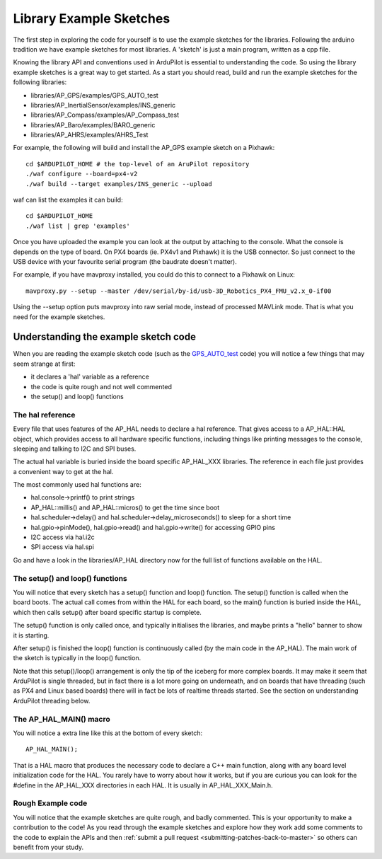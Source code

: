 .. _learning-ardupilot-the-example-sketches:

========================
Library Example Sketches
========================

The first step in exploring the code for yourself is to use the example
sketches for the libraries. Following the arduino tradition we have
example sketches for most libraries. A 'sketch' is just a main program,
written as a cpp file.

Knowing the library API and conventions used in ArduPilot is essential
to understanding the code. So using the library example sketches is a
great way to get started. As a start you should read, build and run the
example sketches for the following libraries:

-  libraries/AP_GPS/examples/GPS_AUTO_test
-  libraries/AP_InertialSensor/examples/INS_generic
-  libraries/AP_Compass/examples/AP_Compass_test
-  libraries/AP_Baro/examples/BARO_generic
-  libraries/AP_AHRS/examples/AHRS_Test

For example, the following will build and install the AP_GPS example
sketch on a Pixhawk:

::

    cd $ARDUPILOT_HOME # the top-level of an AruPilot repository
    ./waf configure --board=px4-v2
    ./waf build --target examples/INS_generic --upload

waf can list the examples it can build:

::

   cd $ARDUPILOT_HOME
   ./waf list | grep 'examples'

Once you have uploaded the example you can look at the output by
attaching to the console. What the console is depends on the type of
board. On PX4 boards (ie. PX4v1 and Pixhawk) it is the USB connector. So
just connect to the USB device with your favourite serial program (the
baudrate doesn't matter).

For example, if you have mavproxy installed, you could do this to
connect to a Pixhawk on Linux:

::

    mavproxy.py --setup --master /dev/serial/by-id/usb-3D_Robotics_PX4_FMU_v2.x_0-if00

Using the --setup option puts mavproxy into raw serial mode, instead of
processed MAVLink mode. That is what you need for the example sketches.

Understanding the example sketch code
=====================================

When you are reading the example sketch code (such as the
`GPS_AUTO_test <https://github.com/ArduPilot/ardupilot/blob/master/libraries/AP_GPS/examples/GPS_AUTO_test/GPS_AUTO_test.cpp>`__
code) you will notice a few things that may seem strange at first:

-  it declares a 'hal' variable as a reference
-  the code is quite rough and not well commented
-  the setup() and loop() functions

The hal reference
-----------------

Every file that uses features of the AP_HAL needs to declare a hal
reference. That gives access to a AP_HAL::HAL object, which provides
access to all hardware specific functions, including things like
printing messages to the console, sleeping and talking to I2C and SPI
buses.

The actual hal variable is buried inside the board specific AP_HAL_XXX
libraries. The reference in each file just provides a convenient way to
get at the hal.

The most commonly used hal functions are:

-  hal.console->printf() to print strings
-  AP_HAL::millis() and AP_HAL::micros() to get the time
   since boot
-  hal.scheduler->delay() and hal.scheduler->delay_microseconds() to
   sleep for a short time
-  hal.gpio->pinMode(), hal.gpio->read() and hal.gpio->write() for
   accessing GPIO pins
-  I2C access via hal.i2c
-  SPI access via hal.spi

Go and have a look in the libraries/AP_HAL directory now for the full
list of functions available on the HAL.

The setup() and loop() functions
--------------------------------

You will notice that every sketch has a setup() function and loop()
function. The setup() function is called when the board boots. The
actual call comes from within the HAL for each board, so the main()
function is buried inside the HAL, which then calls setup() after board
specific startup is complete.

The setup() function is only called once, and typically initialises the
libraries, and maybe prints a "hello" banner to show it is starting.

After setup() is finished the loop() function is continuously called (by
the main code in the AP_HAL). The main work of the sketch is typically
in the loop() function.

Note that this setup()/loop() arrangement is only the tip of the iceberg
for more complex boards. It may make it seem that ArduPilot is single
threaded, but in fact there is a lot more going on underneath, and on
boards that have threading (such as PX4 and Linux based boards) there
will in fact be lots of realtime threads started. See the section on
understanding ArduPilot threading below.

The AP_HAL_MAIN() macro
-------------------------

You will notice a extra line like this at the bottom of every sketch:

::

    AP_HAL_MAIN();

That is a HAL macro that produces the necessary code to declare a C++
main function, along with any board level initialization code for the
HAL. You rarely have to worry about how it works, but if you are curious
you can look for the #define in the AP_HAL_XXX directories in each
HAL. It is usually in AP_HAL_XXX_Main.h.

Rough Example code
------------------

You will notice that the example sketches are quite rough, and badly
commented. This is your opportunity to make a contribution to the code!
As you read through the example sketches and explore how they work add
some comments to the code to explain the APIs and then :ref:`submit a pull request <submitting-patches-back-to-master>` so others can
benefit from your study.
